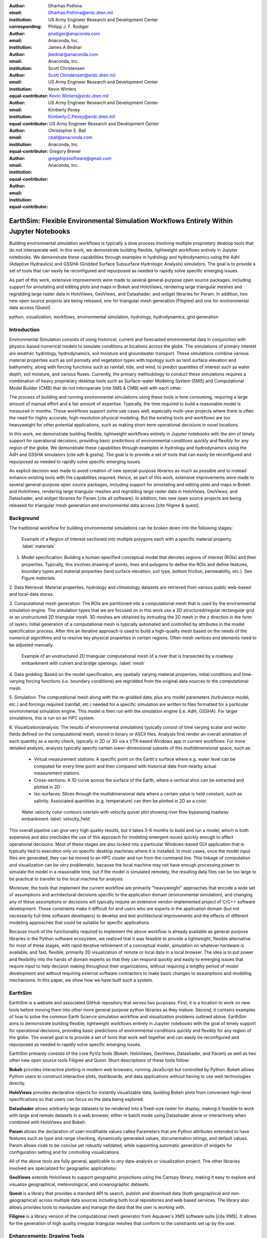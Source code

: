 :author: Dharhas Pothina
:email: Dharhas.Pothina@erdc.dren.mil
:institution: US Army Engineer Research and Development Center
:corresponding:

:author: Philipp J. F. Rudiger
:email: prudiger@anaconda.com
:institution: Anaconda, Inc.

:author: James A Bednar
:email: jbednar@anaconda.com
:institution: Anaconda, Inc.

:author: Scott Christensen
:email: Scott.Christensen@erdc.dren.mil
:institution: US Army Engineer Research and Development Center
:equal-contributor:

:author: Kevin Winters
:email: Kevin.Winters@erdc.dren.mil
:institution: US Army Engineer Research and Development Center
:equal-contributor:

:author: Kimberly Pevey
:email: Kimberly.C.Pevey@erdc.dren.mil
:institution: US Army Engineer Research and Development Center
:equal-contributor:

:author: Christopher E. Ball
:email: cball@anaconda.com
:institution: Anaconda, Inc.
:equal-contributor:

:author: Gregory Brener
:email: gregshipssoftware@gmail.com
:institution: Anaconda, Inc.
:equal-contributor:

---------------------------------------------------------------------------------------
EarthSim: Flexible Environmental Simulation Workflows Entirely Within Jupyter Notebooks
---------------------------------------------------------------------------------------

.. class:: abstract

   Building environmental simulation workflows is typically a slow process involving multiple 
   proprietary desktop tools that do not interoperate well. In this work, we demonstrate building
   flexible, lightweight workflows entirely in Jupyter notebooks. We demonstrate these capabilities
   through examples in hydrology and hydrodynamics using the AdH (Adaptive Hydraulics) and
   GSSHA (Gridded Surface Subsurface Hydrologic Analysis) simulators. The goal is 
   to provide a set of tools that can easily be reconfigured and repurposed as needed to rapidly 
   solve specific emerging issues.

   As part of this work, extensive improvements were made to several general-purpose open source 
   packages, including support for annotating and editing plots and maps in Bokeh and HoloViews, 
   rendering large triangular meshes and regridding large raster data in HoloViews, GeoViews, and 
   Datashader, and widget libraries for Param. In addition, two new open source projects are being 
   released, one for triangular mesh generation (Filigree) and one for
   environmental data access (Quest).

.. class:: keywords

   python, visualization, workflows, environmental simulation, hydrology, hydrodynamics, grid generation

Introduction
------------

Environmental Simulation consists of using historical, current and forecasted environmental data in conjunction
with physics-based numerical models to simulate conditions at locations across the globe. The simulations of 
primary interest are weather, hydrology, hydrodynamics, soil moisture and groundwater transport. These simulations
combine various material properties such as soil porosity and vegetation types with topology such as land surface 
elevation and bathymetry, along with forcing functions such as rainfall, tide, and wind, to predict quantities of
interest such as water depth, soil moisture, and various fluxes. Currently, the primary methodology to conduct 
these simulations requires a combination of heavy proprietary desktop tools such as Surface-water Modeling System (SMS)
and Computational Model Builder (CMB) that do not interoperate [cite SMS & CMB]
well with each other. 

The process of building and running environmental simulations using these tools is time consuming, requiring
a large amount of manual effort and a fair amount of expertise. Typically, the time required to build a 
reasonable model is measured in months. These workflows support some use cases well, especially multi-year projects 
where there is often the need for highly accurate, high-resolution physical modeling. But the existing tools and workflows 
are too heavyweight for other potential applications, such as making short-term operational decisions in novel 
locations. 

In this work, we demonstrate building flexible, lightweight workflows entirely in Jupyter notebooks with the aim of
timely support for operational decisions, providing basic predictions of environmental conditions quickly and flexibly
for any region of the globe.  We demonstrate these capabilities through examples in hydrology and hydrodynamics using 
the AdH and GSSHA simulators [cite adh & gssha]. The goal is to provide a set of tools that can easily be reconfigured and repurposed 
as needed to rapidly solve specific emerging issues. 

An explicit decision was made to avoid creation of new special-purpose libraries as much as possible and to instead enhance existing
tools with the capabilities required. Hence, as part of this work, extensive improvements were made to several 
general-purpose open source packages, including support for annotating and editing plots and maps in Bokeh and 
HoloViews, rendering large triangular meshes and regridding large raster data in HoloViews, GeoViews, and Datashader, 
and widget libraries for Param [cite all software]. In addition, two new open source projects are being released for 
triangular mesh generation and environmental data access [cite filigree & quest].

Background
----------

The traditional workflow for building environmental simulations can be broken down into the following stages:

.. figure:: images/materials.png

   Example of a Region of Interest sectioned into multiple polygons each with a specific material property. :label:`materials`


1. Model specification: Building a human-specified conceptual model that denotes regions of interest (ROIs) and their properties. Typically, this involves drawing of points, lines and polygons to define the ROIs and define features, boundary types and material properties (land surface elevation, soil type, bottom friction, permeability, etc.). See Figure `materials`. 
 
2. Data Retrieval: Material properties, hydrology and climatology datasets are retrieved from various public web-based 
and local-data stores.

3. Computational mesh generation: The ROIs are partitioned into a computational mesh that is used by the environmental 
simulation engine. The simulation types that we are focused on in this work use a 2D structured/regular rectangular grid or an 
unstructured 2D triangular mesh. 3D meshes are obtained by extruding the 2D mesh in the z direction in the form of layers.
Initial generation of a computational mesh is typically automated and controlled by attributes in the model specification process.
After this an iterative approach is used to build a high-quality mesh based on the needs of the numerical 
algorithms and to resolve key physical properties in certain regions. Often mesh vertices and elements need to be adjusted manually. 

.. figure:: images/mesh.png

   Example of an unstructured 2D triangular computational mesh of a river that is transected by a roadway embankment with culvert and bridge openings. :label:`mesh`

4. Data gridding: Based on the model specification, any spatially varying material properties, initial conditions and 
time-varying forcing functions (i.e. boundary conditions) are regridded from the original data sources to the 
computational mesh.
     
5. Simulation: The computational mesh along with the re-gridded data, plus any model parameters (turbulence model, etc.) 
and forcings required (rainfall, etc.) needed for a specific simulation are written to files formatted for a particular 
environmental simulation engine. This model is then run with the simulation engine (i.e. AdH, GSSHA). For larger simulations, this 
is run on an HPC system. 
     
6. Visualization/analysis: The results of environmental simulations typically consist of time varying scalar and 
vector fields defined on the computational mesh, stored in binary or ASCII files. Analysts first render an overall 
animation of each quantity as a sanity check, typically in 2D or 3D via a VTK-based Windows app in current workflows.
For more detailed  analysis, analysts typically specify certain lower-dimensional subsets of this multidimensional
space, such as:

   - Virtual measurement stations: A specific point on the Earth's surface where e.g. water level can be computed for every time point and then compared with historical data from nearby actual measurement stations
   - Cross-sections: A 1D curve across the surface of the Earth, where a vertical slice can be extracted and plotted in 2D
   - Iso-surfaces: Slices through the multidimensional data where a certain value is held constant, such as salinity. Associated quantities (e.g. temperature) can then be plotted in 2D as a color. 
 
.. figure:: images/velocity_field.png

   Water velocity color contours overlain with velocity quiver plot showing river flow bypassing roadway embankment :label:`velocity_field`

This overall pipeline can give very high quality results, but it takes 3-6 months to build and run a model, which is 
both expensive and also precludes the use of this approach for modeling emergent issues quickly enough to affect 
operational decisions.  Most of these stages are also locked into a particular Windows-based GUI application that is 
typically tied to execution only on specific desktop machines where it is installed. In most cases, once the model 
input files are generated, they can be moved to an HPC cluster and run from the command line.  This linkage of 
computation and visualization can be very problematic, because the local machine may not have enough processing 
power to simulate the model in a reasonable time, but if the model is simulated remotely, the resulting data files 
can be too large to be practical to transfer to the local machine for analysis. 

Moreover, the tools that implement the current workflow are primarily "heavyweight" approaches that encode a wide 
set of assumptions and architectural decisions specific to the application domain (environmental simulation), and 
changing any of these assumptions or decisions will typically require an extensive vendor-implemented project of 
C/C++ software development.  These constraints make it difficult for end users who are experts in the application 
domain (but not necessarily full-time software developers) to develop and test architectural improvements and the 
effects of different modeling approaches that could be suitable for specific applications.

Because much of the functionality required to implement the above workflow is already available as general-purpose 
libraries in the Python software ecosystem, we realized that it was feasible to provide a lightweight, flexible alternative 
for most of these stages, with rapid iterative refinement of a conceptual model, simulation on whatever hardware 
is available, and fast, flexible, primarily 2D visualization of remote or local data in a local browser.  The idea 
is to put power and flexibility into the hands of domain experts so that they can respond quickly and easily to 
emerging issues that require input to help decision making throughout their organizations, without requiring a 
lengthy period of model development and without requiring external software contractors to make basic changes to 
assumptions and modeling mechanisms. In this paper, we show how we have built such a system.

EarthSim
--------

EarthSim is a website and associated GitHub repository that serves two purposes. First, it is a location to work on
new tools before moving them into other more general purpose python libraries as they mature. Second, it contains examples of how 
to solve the common Earth Science simulation workflow and visualization problems outlined above. EarthSim aims to demonstrate building
flexible, lightweight workflows entirely in Jupyter notebooks with the goal of timely support for operational 
decisions, providing basic predictions of environmental conditions quickly and flexibly for any region of the globe. 
The overall goal is to provide a set of tools that work well together and can easily be reconfigured and repurposed
as needed to rapidly solve specific emerging issues.

EarthSim primarily consists of the core PyViz tools (Bokeh, HoloViews, GeoViews, Datashader, and Param) as well as two
other new open source tools Filigree and Quest. Short descriptions of these tools follow:

**Bokeh** provides interactive plotting in modern web browsers, running JavaScript but controlled by Python.  Bokeh allows Python users to construct interactive plots, dashboards, and data applications without having to use web technologies directly.

**HoloViews** provides declarative objects for instantly visualizable data, building Bokeh plots from convenient high-level specifications so that users can focus on the data being explored.

**Datashader** allows arbitrarily large datasets to be rendered into a fixed-size raster for display, making it feasible to work with large and remote datasets in a web browser, either in batch mode using Datashader alone or interactively when combined with HoloViews and Bokeh.

**Param** allows the declaration of user-modifiable values called Parameters that are Python attributes extended to have features such as type and range checking, dynamically generated values, documentation strings, and default values. Param allows code to be concise yet robustly validated, while supporting automatic generation of widgets for configuration setting and for controlling visualizations.

All of the above tools are fully general, applicable to *any* data-analysis or visualization project.  The other libraries involved are specialized for geographic applications:

**GeoViews** extends HoloViews to support geographic projections using the Cartopy library, making it easy to explore and visualize geographical, meteorological, and oceanographic datasets.

**Quest** is a library that provides a standard API to search, publish and download data (both geographical and non-geographical) across multiple data sources including both local repositories and web based services. The library also allows provides tools to manipulate and manage the data that the user is working with.

**Filigree** is a library version of the computational mesh generator from Aquaveo's XMS software suite [cite XMS]. It allows for the generation of high quality irregular triangular meshes that conform to the constraints set up by the user.


Enhancements: Drawing Tools
---------------------------

The Bokeh plotting library has long supported extensive interactive operations for exploring existing data.  However, it did not previously offer any facilities for generating or editing new data interactively, which is required when constructing inputs for running new simulations.  In this project, we added a set of Bokeh editing/drawing tools, which are sophisticated multi-gesture tools that can add, delete, or modify glyphs on a plot. The edit tools provide functionality for drawing and editing glyphs client-side (in the user's local browser) and synchronizing the changes with data sources on the Python server that can then be accessed in Python. The individual tools can be enabled as needed for each particular plot:

  - **BoxEditTool**: Drawing, dragging and deleting rectangular glyphs.
  - **PointDrawTool**: Adding, dragging and deleting point-like glyphs.
  - **PolyDrawTool**: Drawing, selecting and deleting Polygon (patch) and Path (polyline) glyphs.
  - **PolyEditTool**: Editing the vertices of one or more Polygon or Path glyphs.

To make working with these tools easy, HoloViews was extended to define "streams" that provide an easy bidirectional connection between the JavaScript plots and Python. This allows for definition of geometries in Python and editing in the interactive plot, or creation/modification of geometries in the interactive plot with subsequent access of the data from Python for 
further processing. As a simple motivating example, drawing a bounding box on a map now becomes a simple 7-line program:

.. code-block:: python

   import geoviews as gv
   import geoviews.tile_sources as gts
   import holoviews.streams as hvs
   
   gv.extension('bokeh')
   box = gv.Polygons(hv.Box(0, 0, 1000000))
   roi = hvs.BoxEdit(source=box)
   gts.StamenTerrain.options(width=600) * box

In a Jupyter notebook, this code will display a world map and let the user move or edit a box to cover the region of interest (ROI), which can then be accessed from Python as:

.. code-block:: python

   roi.data

For example, LANDSAT data can then be retrieved for the ROI as:

.. code-block:: python

   import quest
   img = gv.Image(quest....(roi.data))  # Dharhas: fill in
   gts.StamenTerrain.options(width=600) * img

.. figure:: images/drawing_tools.png

   Visualization of drawing tools showing drawn polygons, points, paths, and boundary boxes overlaying a web tile service. :label:`drawing_tools`

.. figure:: images/drawing_tools_python.png

   Drawing tools provide a dynamic link to source data accessible via python backend. :label:`drawing_tools_python`

Similar tools allow editing points, polygons, and polylines.

   
Enhancements: Annotations
-------------------------

The drawing tools allow glyphs to be created graphically, which is an essential first step in designing a simulation.  The next step is then typically to associate specific values with each such glyph, so that the user can declare boundary conditions, parameter values, or other associated labels or quantities to control the simulation. Examples of how to do this are provided in EarthSim as "annotators", which show an editable table alongside the plot that has drawing tools, allowing users to input text or numerical values to associate with each glyph. The table and plots are interlinked, so that editing either one will update the other, making it simple to edit data however is most convenient.

.. figure:: images/annotation_tools.png

   The Point Annotation tool provides for indexing and grouping of points :label:`annotation_tools`

Using an annotator currently requires defining a new class to control the behavior, but work on simplifying this process is ongoing, and if it can be made more straightforward the code involved will move into GeoViews or HoloViews as appropriate.


Enhancements: Efficient Raster regridding
-----------------------------------------

Many of the datasets used in Earth-related workflows come in the form of multidimensional arrays holding values sampled regularly over some portion of the Earth's surface.  These rasters are often very large and thus slow to transfer to a client browser, and are often too large for the browser to display at all. To make it feasible to work naturally with this data, efficient regridding routines were added to Datashader.  Datashader is used by HoloViews to re-render data at the screen's resolution before display, requiring only this downsampled version to be transferred to the client browser. The raster support is described at `datashader.org <http://datashader.org/user_guide/5_Rasters.html>`__, using all available computational cores to quickly render the portions of the dataset needed for display.  The same code can also be used to re-render data into a new grid spacing for a fixed-sized rectangular simulator like GSSHA.

The Datashader code does not currently provide reprojection of the data into a different coordinate system when that is needed. A separate implementation using the xESMF library was also developed for GeoViews to address this need and to provide additional Earth-specific interpolation options.  The `geoviews.org website <http://geoviews.org/user_guide/Resampling_Grids.html>`__ explains how to use either the Datashader or xESMF regridding implementations developed in this project.


Enhancements: Triangular mesh visualization
-------------------------------------------

Although Earth imaging data is typically measured on a regular grid, how quickly the values change across the Earth's surface is highly non-uniform.  For instance, elevation changes slowly in many regions, but very quickly in others, and thus when simulating phenomena like water runoff it is often necessary to use very high resolution in some locations and relatively sparse sampling in others.  To facilitate working with irregularly gridded data, the Bokeh, HoloViews, GeoViews, and Datashader libraries were extended to support "TriMesh" data, i.e., irregular triangle grids. For very large such grids, Datashader allows them to be rendered into much smaller rectangular grids for display, making it feasible to explore meshes with hundreds of millions of datapoints interactively.  The other libraries provide additional interactivity for smaller meshes without requiring Datashader, while being able to use Datashader for the larger versions.

# Add figure from http://datashader.org/topics/bay_trimesh.html ?


Interactive Dashboards
----------------------

The drawing tools make it possible to generate interactive dashboards quickly and easily to visualize and interact with source data. Figure 7 shows hydrodynamic model simulation results displayed in an animation on the left. Users are able to query the results by annotating paths directly on the results visualization. As annotations are added, the drawing on the right dynamically updates to show the depth results along the annotated paths. The animation tool is dynamically linked to both drawings to demonstrate changes over time.

.. figure:: images/dashboard_animation.png

   Dashboard with animation demonstrating the ability to dynamically visualize multiple looks at a single source dataset. :label:`dashboard_animation`

The drawing tools allow for specification of source data as key dimensions (independent variables or indices) or as value dimensions (dependent values or results data). Value dimensions can be visualized using widgets that are dynamically linked to the drawing. This allows for simplified visualizations of multi-dimensional datasets such as parameter sweeps (Figure 8).

.. figure:: images/dashboard_sweep.png

   Dynamic interaction with drawing via interactive widgets. :label:`dashboard_sweep`

Drawings can be both the sender and receiver of dynamic information. Dashboards can be created that visualize data, allow users to specify paths in which to query data (e.g. river cross-sections), and visualize the results of the query in a dynamic manner. In Figure 9, the user-drawn cross-sections on the image on the left query the underlying depth data and generate the image on the right. Users can then interact with the right image sliding the vertical black bar along the image which simultaneously updates the left image with a marker to denote the location along the path. 

.. figure:: images/dashboard_cross_section.png

   Dynamic linking provides interaction between drawings as both sender and receiver. :label:`dashboard_cross_section`



GSSHA Hydrology Workflow Example
--------------------------------

AdH Dambreak Workflow Example
-----------------------------

Coastline Definition (GrabCut) Workflow Example
-----------------------------------------------

# See https://pyviz.github.io/EarthSim/topics/GrabCut.html


Conclusions and Future Work
---------------------------

Performance enhancements for GIS & Unstructured mesh datasets
Making annotation and drawing tools easier to use (i.e. less code)
Layout of Jupyter Notebooks in Dashboard type form factor
Integration with Tethys platform & other web frontends
Prototype bidirectional visual programing environment (a.k.a ArcGIS Model Builder)



Downer, C. W., Ogden, F. L., and Byrd, A.R. 2008, GSSHAWIKI User’s Manual, Gridded Surface Subsurface Hydrologic Analysis Version 4.0 for WMS 8.1, ERDC Technical Report, Engineer Research and Development Center, Vicksburg, Mississippi.

McAlpin, J. T. 2017, Adaptive Hydraulics 2D Shallow Water (AdHSW2D) User Manual (Version 4.6), Engineer Research and Development Center, Vicksburg, Mississippi. Available at https://chl.erdc.dren.mil/chladh

SMS Website https://www.aquaveo.com

CMB Website https://www.computationalmodelbuilder.org/cmb-hydro

Bokeh Website https://bokeh.pydata.org

Holoviews Website http://holoviews.org

Geoviews Website http://geoviews.org

Param Website https://ioam.github.io/param

Filigree reference

Quest reference
